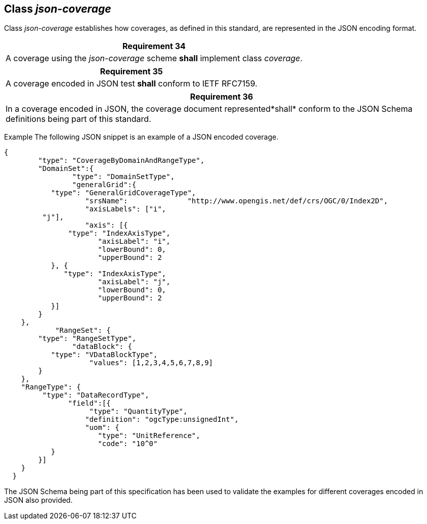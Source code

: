 [[class_json-coverage]]
== Class _json-coverage_

Class _json-coverage_ establishes how coverages, as defined in this standard, are represented in the JSON encoding format.

[%unnumbered]
[[req_34]]
|===
| Requirement 34

| A coverage using the _json-coverage_ scheme *shall* implement class _coverage_.

|===

[%unnumbered]
[[req_35]]
|===
| Requirement 35

| A coverage encoded in JSON test *shall* conform to IETF RFC7159.

|===

[%unnumbered]
[[req_36]]
|===
| Requirement 36

| In a coverage encoded in JSON, the coverage document represented*shall* conform to the JSON Schema definitions being part of this standard.

|===
Example    The following JSON snippet is an example of a JSON encoded coverage.

[%unnumbered]
[source, JSON]
----
{   
	"type": "CoverageByDomainAndRangeType",
	"DomainSet":{
	        "type": "DomainSetType",
	        "generalGrid":{
           "type": "GeneralGridCoverageType",
	           "srsName":              "http://www.opengis.net/def/crs/OGC/0/Index2D",
	           "axisLabels": ["i",
	 "j"],
	           "axis": [{
               "type": "IndexAxisType",
	              "axisLabel": "i",
	              "lowerBound": 0,
	              "upperBound": 2
           }, {
              "type": "IndexAxisType",
	              "axisLabel": "j",
	              "lowerBound": 0,
	              "upperBound": 2
           }]
        }
    },
	    "RangeSet": {
        "type": "RangeSetType",
	        "dataBlock": {
           "type": "VDataBlockType",
	            "values": [1,2,3,4,5,6,7,8,9]
        }
    },
    "RangeType": {
         "type": "DataRecordType",
	       "field":[{
	            "type": "QuantityType",
	           "definition": "ogcType:unsignedInt",
	           "uom": {
	              "type": "UnitReference",
	              "code": "10^0"
           }
        }]
    }
  }
----

The JSON Schema being part of this specification has been used to validate the examples for different coverages encoded in JSON also provided.
